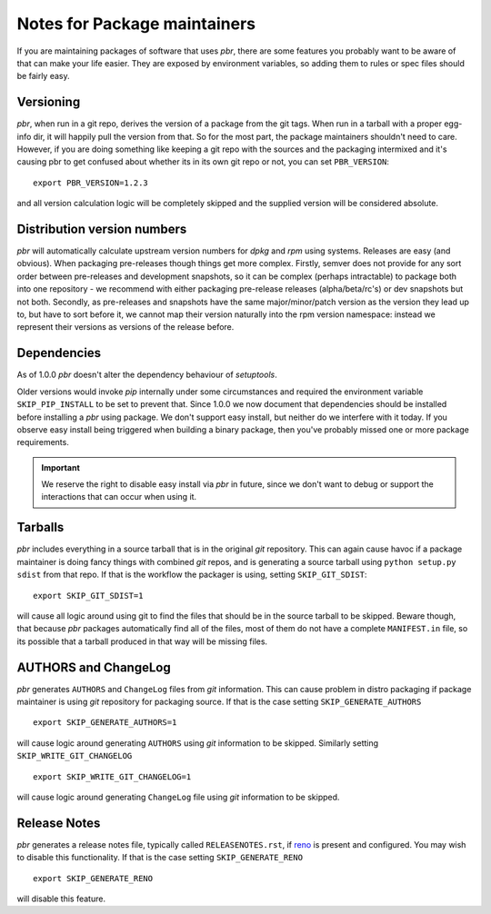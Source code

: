 ===============================
 Notes for Package maintainers
===============================

If you are maintaining packages of software that uses *pbr*, there are some
features you probably want to be aware of that can make your life easier.
They are exposed by environment variables, so adding them to rules or spec
files should be fairly easy.

Versioning
----------

*pbr*, when run in a git repo, derives the version of a package from the
git tags. When run in a tarball with a proper egg-info dir, it will happily
pull the version from that. So for the most part, the package maintainers
shouldn't need to care. However, if you are doing something like keeping a
git repo with the sources and the packaging intermixed and it's causing pbr
to get confused about whether its in its own git repo or not, you can set
``PBR_VERSION``:

::

  export PBR_VERSION=1.2.3

and all version calculation logic will be completely skipped and the supplied
version will be considered absolute.

Distribution version numbers
----------------------------

*pbr* will automatically calculate upstream version numbers for *dpkg* and
*rpm* using systems. Releases are easy (and obvious). When packaging
pre-releases though things get more complex. Firstly, semver does not provide
for any sort order between pre-releases and development snapshots, so it can be
complex (perhaps intractable) to package both into one repository - we
recommend with either packaging pre-release releases (alpha/beta/rc's) or dev
snapshots but not both.  Secondly, as pre-releases and snapshots have the same
major/minor/patch version as the version they lead up to, but have to sort
before it, we cannot map their version naturally into the rpm version
namespace: instead we represent their versions as versions of the release
before.

Dependencies
------------

As of 1.0.0 *pbr* doesn't alter the dependency behaviour of *setuptools*.

Older versions would invoke *pip* internally under some circumstances and
required the environment variable ``SKIP_PIP_INSTALL`` to be set to prevent
that. Since 1.0.0 we now document that dependencies should be installed before
installing a *pbr* using package. We don't support easy install, but neither
do we interfere with it today. If you observe easy install being triggered when
building a binary package, then you've probably missed one or more package
requirements.

.. important::

   We reserve the right to disable easy install via *pbr* in future, since we
   don't want to debug or support the interactions that can occur when using
   it.

.. _packaging-tarballs:

Tarballs
--------

*pbr* includes everything in a source tarball that is in the original *git*
repository. This can again cause havoc if a package maintainer is doing fancy
things with combined *git* repos, and is generating a source tarball using
``python setup.py sdist`` from that repo. If that is the workflow the packager
is using, setting ``SKIP_GIT_SDIST``:

::

  export SKIP_GIT_SDIST=1

will cause all logic around using git to find the files that should be in the
source tarball to be skipped. Beware though, that because *pbr* packages
automatically find all of the files, most of them do not have a complete
``MANIFEST.in`` file, so its possible that a tarball produced in that way will
be missing files.

.. _packaging-authors-changelog:

AUTHORS and ChangeLog
---------------------

*pbr* generates ``AUTHORS`` and ``ChangeLog`` files from *git* information.
This can cause problem in distro packaging if package maintainer is using *git*
repository for packaging source. If that is the case setting
``SKIP_GENERATE_AUTHORS``

::

   export SKIP_GENERATE_AUTHORS=1

will cause logic around generating ``AUTHORS`` using *git* information to be
skipped. Similarly setting ``SKIP_WRITE_GIT_CHANGELOG``

::

   export SKIP_WRITE_GIT_CHANGELOG=1

will cause logic around generating ``ChangeLog`` file using *git*
information to be skipped.

.. _packaging-releasenotes:

Release Notes
-------------

*pbr* generates a release notes file, typically called ``RELEASENOTES.rst``,
if `reno`_ is present and configured. You may wish to disable this
functionality. If that is the case setting ``SKIP_GENERATE_RENO``

::

   export SKIP_GENERATE_RENO

will disable this feature.

.. _reno: https://docs.openstack.org/reno/latest/
